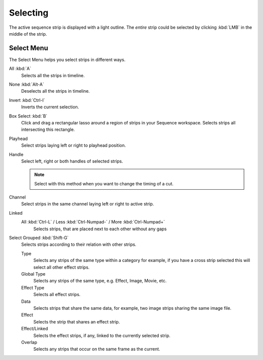 
*********
Selecting
*********

The active sequence strip is displayed with a light outline.
The *entire* strip could be selected by clicking :kbd:`LMB` in the middle of the strip.


Select Menu
-----------

The Select Menu helps you select strips in different ways.

All :kbd:`A`
   Selects all the strips in timeline.
None :kbd:`Alt-A`
   Deselects all the strips in timeline.
Invert :kbd:`Ctrl-I`
   Inverts the current selection.
Box Select :kbd:`B`
   Click and drag a rectangular lasso around a region of strips in your Sequence workspace.
   Selects strips all intersecting this rectangle.
Playhead
   Select strips laying left or right to playhead position.
Handle
   Select left, right or both handles of selected strips.

   .. note::

      Select with this method
      when you want to change the timing of a cut.

Channel
   Select strips in the same channel laying left or right to active strip.
Linked
   All :kbd:`Ctrl-L` / Less :kbd:`Ctrl-Numpad-` / More :kbd:`Ctrl-Numpad+`
      Selects strips, that are placed next to each other without any gaps
Select Grouped :kbd:`Shift-G`
   Selects strips according to their relation with other strips.

   Type
      Selects any strips of the same type within a category for example,
      if you have a cross strip selected this will select all other effect strips.
   Global Type
      Selects any strips of the same type, e.g. Effect, Image, Movie, etc.
   Effect Type
      Selects all effect strips.
   Data
      Selects strips that share the same data, for example, two image strips sharing the same image file.
   Effect
      Selects the strip that shares an effect strip.
   Effect/Linked
      Selects the effect strips, if any, linked to the currently selected strip.
   Overlap
      Selects any strips that occur on the same frame as the current.

